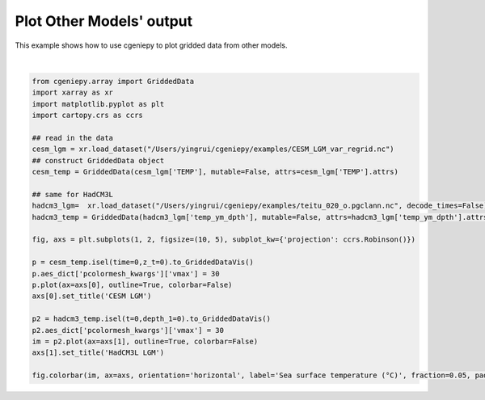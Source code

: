 
.. DO NOT EDIT.
.. THIS FILE WAS AUTOMATICALLY GENERATED BY SPHINX-GALLERY.
.. TO MAKE CHANGES, EDIT THE SOURCE PYTHON FILE:
.. "auto_examples/plot_other_models.py"
.. LINE NUMBERS ARE GIVEN BELOW.

.. only:: html

    .. note::
        :class: sphx-glr-download-link-note

        :ref:`Go to the end <sphx_glr_download_auto_examples_plot_other_models.py>`
        to download the full example code

.. rst-class:: sphx-glr-example-title

.. _sphx_glr_auto_examples_plot_other_models.py:


=============================
Plot Other Models' output
=============================

This example shows how to use cgeniepy to plot gridded data from other models.

.. GENERATED FROM PYTHON SOURCE LINES 8-35



.. image-sg:: /auto_examples/images/sphx_glr_plot_other_models_001.png
   :alt: CESM LGM, HadCM3L LGM
   :srcset: /auto_examples/images/sphx_glr_plot_other_models_001.png
   :class: sphx-glr-single-img


.. rst-class:: sphx-glr-script-out

 .. code-block:: none


    <matplotlib.colorbar.Colorbar object at 0x323cb3eb0>





|

.. code-block:: Python

    from cgeniepy.array import GriddedData
    import xarray as xr
    import matplotlib.pyplot as plt
    import cartopy.crs as ccrs

    ## read in the data
    cesm_lgm = xr.load_dataset("/Users/yingrui/cgeniepy/examples/CESM_LGM_var_regrid.nc")
    ## construct GriddedData object
    cesm_temp = GriddedData(cesm_lgm['TEMP'], mutable=False, attrs=cesm_lgm['TEMP'].attrs)

    ## same for HadCM3L
    hadcm3_lgm=  xr.load_dataset("/Users/yingrui/cgeniepy/examples/teitu_020_o.pgclann.nc", decode_times=False)
    hadcm3_temp = GriddedData(hadcm3_lgm['temp_ym_dpth'], mutable=False, attrs=hadcm3_lgm['temp_ym_dpth'].attrs)

    fig, axs = plt.subplots(1, 2, figsize=(10, 5), subplot_kw={'projection': ccrs.Robinson()})

    p = cesm_temp.isel(time=0,z_t=0).to_GriddedDataVis()
    p.aes_dict['pcolormesh_kwargs']['vmax'] = 30
    p.plot(ax=axs[0], outline=True, colorbar=False)
    axs[0].set_title('CESM LGM')

    p2 = hadcm3_temp.isel(t=0,depth_1=0).to_GriddedDataVis()
    p2.aes_dict['pcolormesh_kwargs']['vmax'] = 30
    im = p2.plot(ax=axs[1], outline=True, colorbar=False)
    axs[1].set_title('HadCM3L LGM')

    fig.colorbar(im, ax=axs, orientation='horizontal', label='Sea surface temperature (°C)', fraction=0.05, pad=0.07)


.. rst-class:: sphx-glr-timing

   **Total running time of the script:** (0 minutes 4.470 seconds)


.. _sphx_glr_download_auto_examples_plot_other_models.py:

.. only:: html

  .. container:: sphx-glr-footer sphx-glr-footer-example

    .. container:: sphx-glr-download sphx-glr-download-jupyter

      :download:`Download Jupyter notebook: plot_other_models.ipynb <plot_other_models.ipynb>`

    .. container:: sphx-glr-download sphx-glr-download-python

      :download:`Download Python source code: plot_other_models.py <plot_other_models.py>`


.. only:: html

 .. rst-class:: sphx-glr-signature

    `Gallery generated by Sphinx-Gallery <https://sphinx-gallery.github.io>`_
